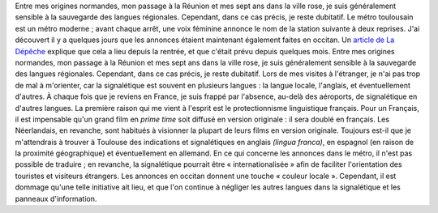 .. title: Le métro de Toulouse parle occitan
.. slug: le-metro-de-toulouse-parle-occitan
.. date: 2009-09-25 01:42:00
.. tags: Général-fr
.. description: 
.. excerpt: Le métro toulousain est un métro moderne ; avant chaque arrêt, une voix féminine annonce le nom de la station suivante à deux reprises. J'ai découvert il y a quelques jours que les annonces étaient maintenant également faites en occitan. Un article de La Dépêche explique que cela a lieu depuis la rentrée, et que c'était prévu depuis quelques mois.



Entre mes origines normandes, mon passage à la Réunion et mes sept ans dans la ville rose, je suis généralement sensible à la sauvegarde des langues régionales. Cependant, dans ce cas précis, je reste dubitatif.
Le métro toulousain est un métro moderne ; avant chaque arrêt, une voix féminine annonce le nom de la station suivante à deux reprises. J'ai découvert il y a quelques jours que les annonces étaient maintenant également faites en occitan. Un `article de La Dépêche <http://www.ladepeche.fr/article/2009/09/17/674269-Le-metro-parle-occitan-mais-perd-des-couleurs.html>`__ explique que cela a lieu depuis la rentrée, et que c'était prévu depuis quelques mois. Entre mes origines normandes, mon passage à la Réunion et mes sept ans dans la ville rose, je suis généralement sensible à la sauvegarde des langues régionales. Cependant, dans ce cas précis, je reste dubitatif. Lors de mes visites à l'étranger, je n'ai pas trop de mal à m'orienter, car la signalétique est souvent en plusieurs langues : la langue locale, l'anglais, et éventuellement d'autres. À chaque fois que je reviens en France, je suis frappé par l'absence, au-delà des aéroports, de signalétique en d'autres langues. La première raison qui me vient à l'esprit est le protectionnisme linguistique français. Pour un Français, il est impensable qu'un grand film en *prime time* soit diffusé en version originale : il sera doublé en français. Les Néerlandais, en revanche, sont habitués à visionner la plupart de leurs films en version originale. Toujours est-il que je m'attendrais à trouver à Toulouse des indications et signalétiques en anglais *(lingua franca)*, en espagnol (en raison de la proximité géographique) et éventuellement en allemand. En ce qui concerne les annonces dans le métro, il n'est pas possible de traduire ; en revanche, la signalétique pourrait être « internationalisée » afin de faciliter l'orientation des touristes et visiteurs étrangers. Les annonces en occitan donnent une touche « couleur locale ». Cependant, il est dommage qu'une telle initiative ait lieu, et que l'on continue à négliger les autres langues dans la signalétique et les panneaux d'information.
